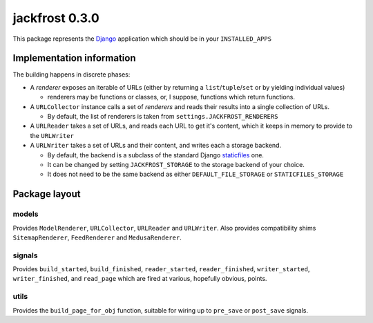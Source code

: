 jackfrost 0.3.0
===============

This package represents the `Django`_ application which should be in your
``INSTALLED_APPS``

Implementation information
--------------------------

The building happens in discrete phases:

* A *renderer* exposes an iterable of URLs (either by returning a
  ``list``/``tuple``/``set`` or by yielding individual values)

  * renderers may be functions or classes, or, I suppose, functions which
    return functions.

* A ``URLCollector`` instance calls a set of *renderers* and reads their
  results into a single collection of URLs.

  * By default, the list of renderers is taken from ``settings.JACKFROST_RENDERERS``

* A ``URLReader`` takes a set of URLs, and reads each URL to get it's content,
  which it keeps in memory to provide to the ``URLWriter``

* A ``URLWriter`` takes a set of URLs and their content, and writes each a storage backend.

  * By default, the backend is a subclass of the standard
    Django `staticfiles`_ one.
  * It can be changed by setting ``JACKFROST_STORAGE`` to the storage backend
    of your choice.
  * It does not need to be the same backend as either ``DEFAULT_FILE_STORAGE``
    or ``STATICFILES_STORAGE``

Package layout
--------------

models
^^^^^^

Provides ``ModelRenderer``, ``URLCollector``, ``URLReader`` and ``URLWriter``.
Also provides compatibility shims ``SitemapRenderer``, ``FeedRenderer``
and ``MedusaRenderer``.

signals
^^^^^^^

Provides ``build_started``, ``build_finished``, ``reader_started``,
``reader_finished``, ``writer_started``,
``writer_finished``, and ``read_page`` which are fired at various, hopefully
obvious, points.

utils
^^^^^

Provides the ``build_page_for_obj`` function, suitable for wiring up to
``pre_save`` or ``post_save`` signals.

.. _Django: https://docs.djangoproject.com/en/stable/
.. _staticfiles: https://docs.djangoproject.com/en/stable/ref/contrib/staticfiles/

